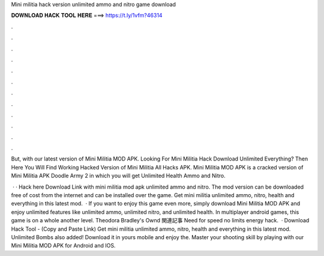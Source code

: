 Mini militia hack version unlimited ammo and nitro game download



𝐃𝐎𝐖𝐍𝐋𝐎𝐀𝐃 𝐇𝐀𝐂𝐊 𝐓𝐎𝐎𝐋 𝐇𝐄𝐑𝐄 ===> https://t.ly/1vfm?46314



.



.



.



.



.



.



.



.



.



.



.



.

But, with our latest version of Mini Militia MOD APK. Looking For Mini Militia Hack Download Unlimited Everything? Then Here You Will Find Working Hacked Version of Mini Militia All Hacks APK. Mini Militia MOD APK is a cracked version of Mini Militia APK Doodle Army 2 in which you will get Unlimited Health Ammo and Nitro.

 · · Hack here Download Link with mini militia mod apk unlimited ammo and nitro. The mod version can be downloaded free of cost from the internet and can be installed over the game. Get mini militia unlimited ammo, nitro, health and everything in this latest mod.  · If you want to enjoy this game even more, simply download Mini Militia MOD APK and enjoy unlimited features like unlimited ammo, unlimited nitro, and unlimited health. In multiplayer android games, this game is on a whole another level. Theodora Bradley's Ownd 関連記事 Need for speed no limits energy hack.  · Download Hack Tool -  (Copy and Paste Link) Get mini militia unlimited ammo, nitro, health and everything in this latest mod. Unlimited Bombs also added! Download it in yours mobile and enjoy the. Master your shooting skill by playing with our Mini Militia MOD APK for Android and IOS.
